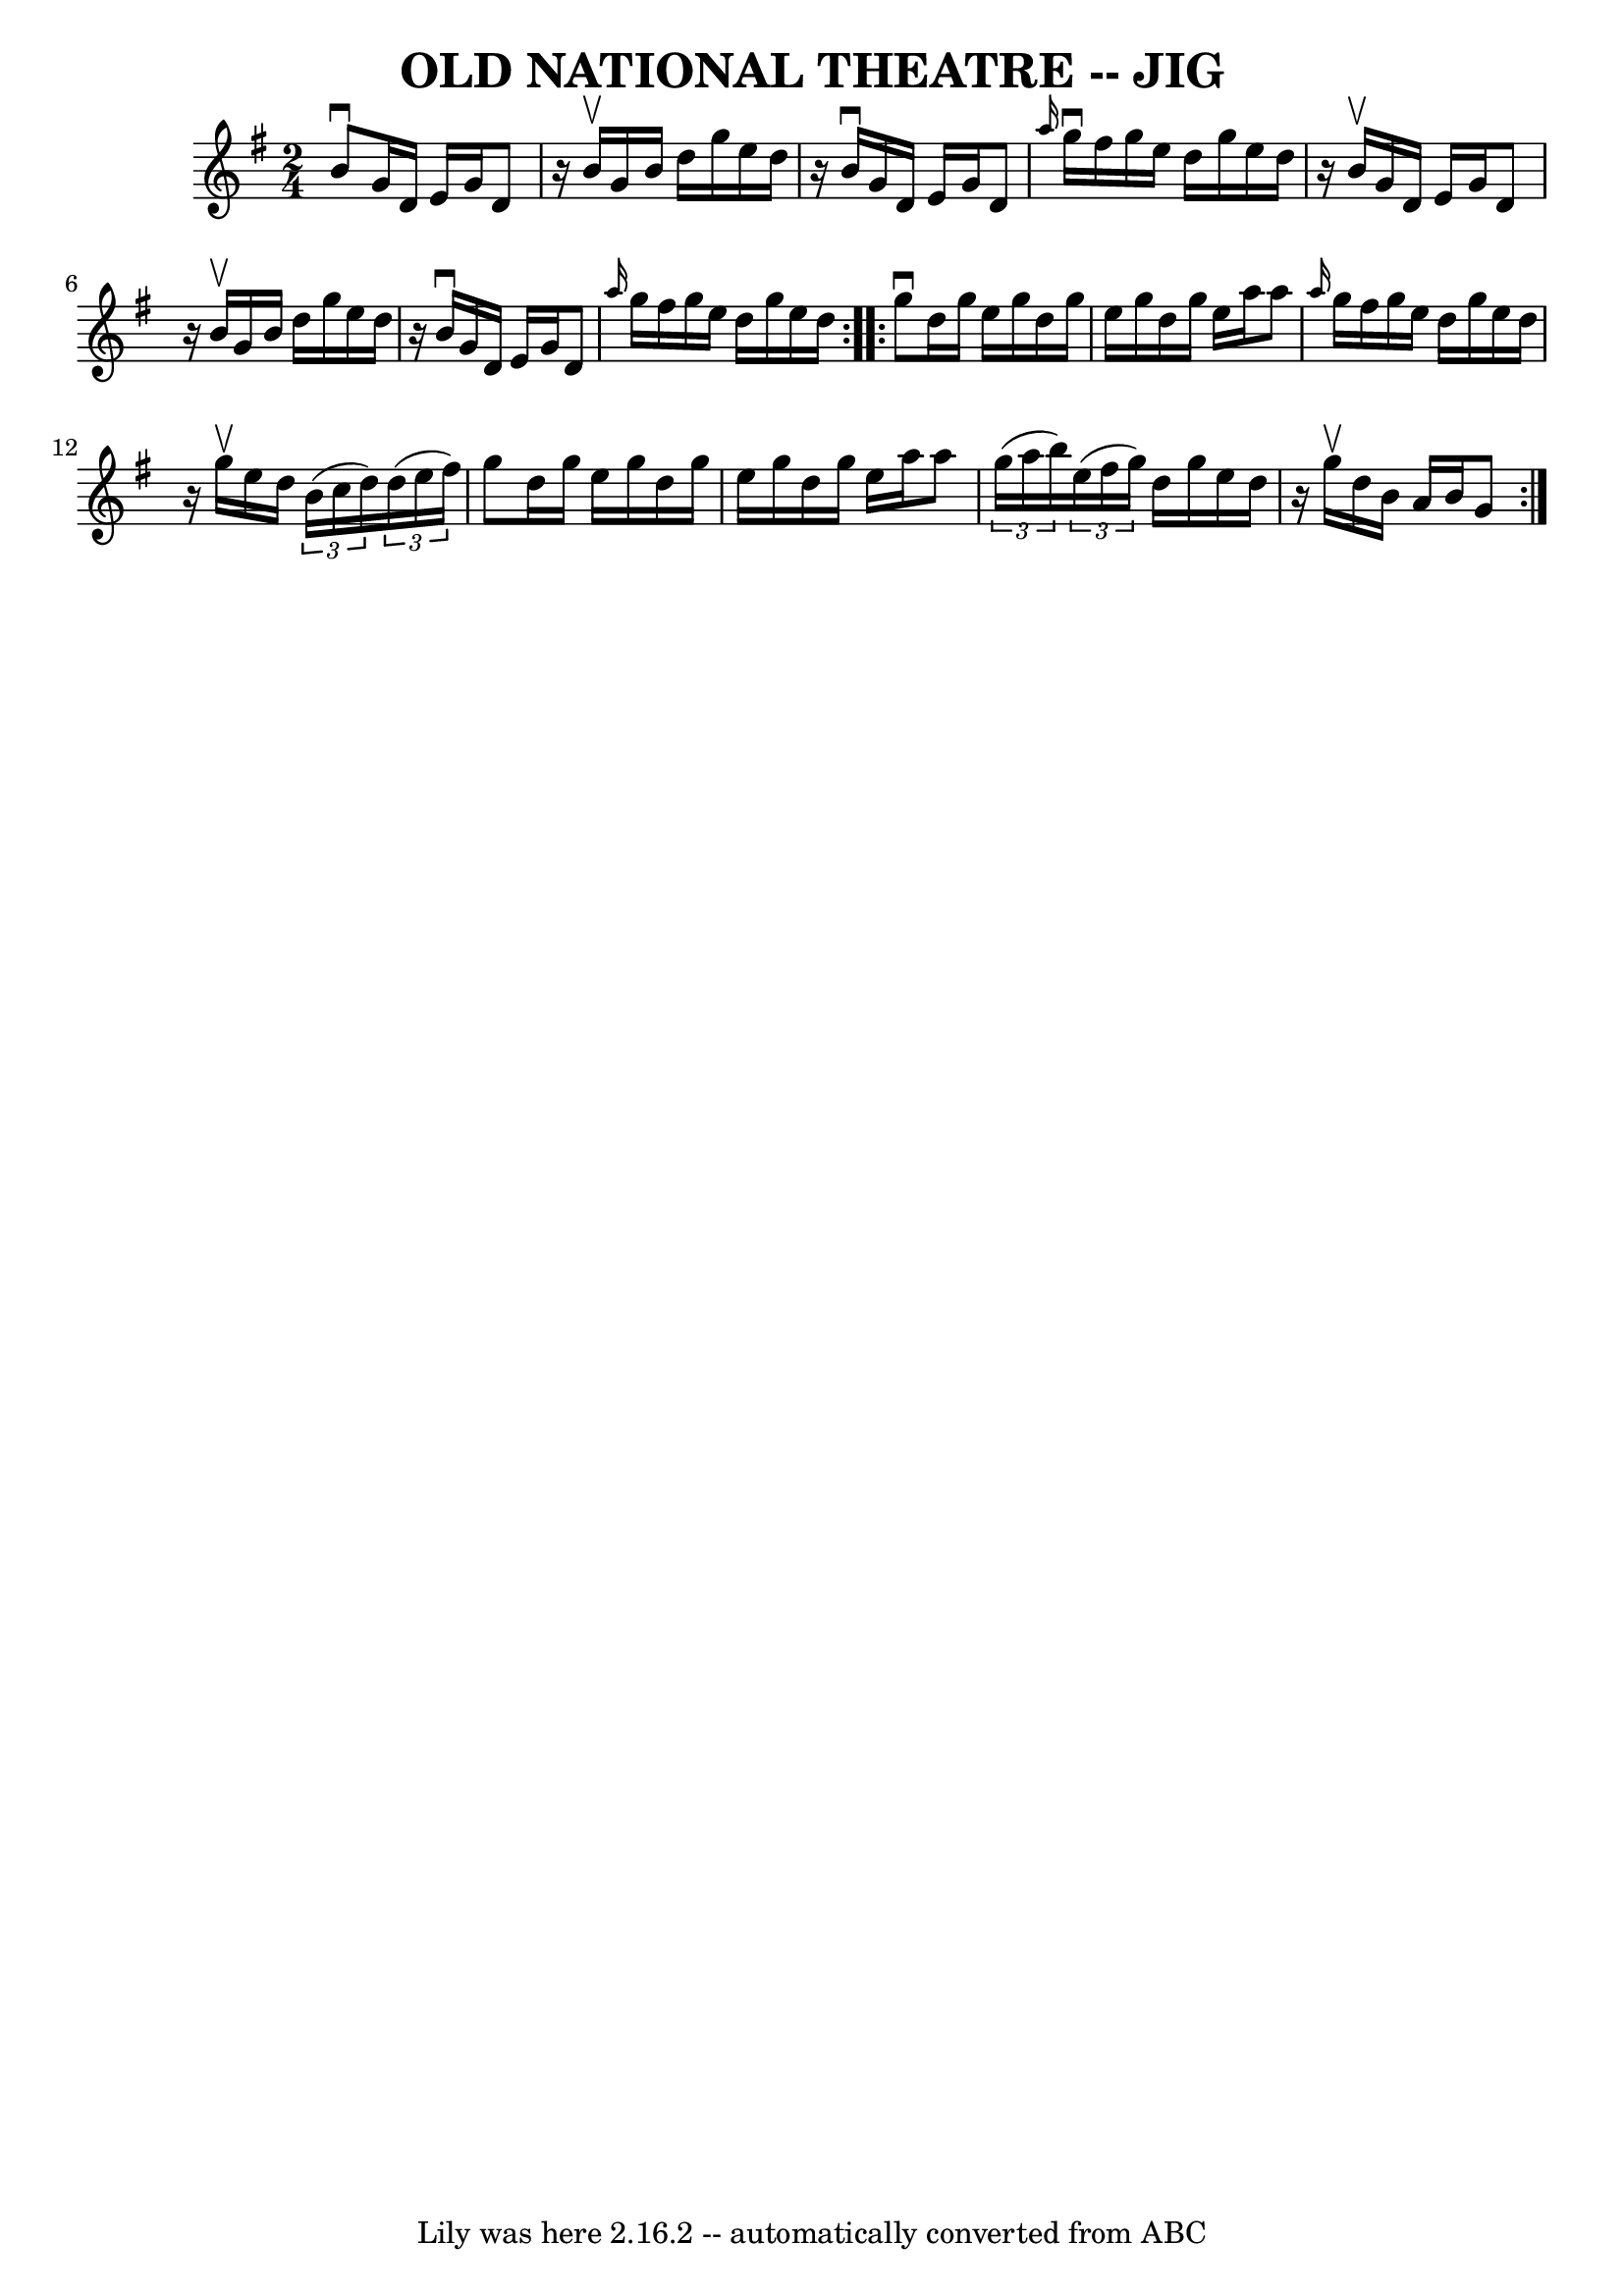 \version "2.7.40"
\header {
	book = "Ryan's Mammoth Collection of Fiddle Tunes"
	crossRefNumber = "1"
	footnotes = ""
	tagline = "Lily was here 2.16.2 -- automatically converted from ABC"
	title = "OLD NATIONAL THEATRE -- JIG"
}
voicedefault =  {
\set Score.defaultBarType = "empty"

\repeat volta 2 {
\time 2/4 \key g \major   b'8 ^\downbow   g'16    d'16    e'16    g'16    d'8   
 \bar "|"   r16 b'16 ^\upbow   g'16    b'16    d''16    g''16    e''16    d''16 
   \bar "|"   r16 b'16 ^\downbow   g'16    d'16    e'16    g'16    d'8    
\bar "|" \grace {    a''16  }   g''16 ^\downbow   fis''16    g''16    e''16    
d''16    g''16    e''16    d''16    \bar "|"     \bar "|"   r16 b'16 ^\upbow   
g'16    d'16    e'16    g'16    d'8    \bar "|"   r16 b'16 ^\upbow   g'16    
b'16    d''16    g''16    e''16    d''16    \bar "|"   r16 b'16 ^\downbow   
g'16    d'16    e'16    g'16    d'8    \bar "|" \grace {    a''16  }   g''16    
fis''16    g''16    e''16    d''16    g''16    e''16    d''16    }     
\repeat volta 2 {   g''8 ^\downbow   d''16    g''16    e''16    g''16    d''16  
  g''16    \bar "|"   e''16    g''16    d''16    g''16    e''16    a''16    
a''8    \bar "|" \grace {    a''16  }   g''16    fis''16    g''16    e''16    
d''16    g''16    e''16    d''16    \bar "|"   r16 g''16 ^\upbow   e''16    
d''16    \times 2/3 {   b'16 (   c''16    d''16  -) }   \times 2/3 {   d''16 (  
 e''16    fis''16  -) }   \bar "|"     \bar "|"   g''8    d''16    g''16    
e''16    g''16    d''16    g''16    \bar "|"   e''16    g''16    d''16    g''16 
   e''16    a''16    a''8    \bar "|"   \times 2/3 {   g''16 (   a''16    b''16 
 -) }   \times 2/3 {   e''16 (   fis''16    g''16  -) }   d''16    g''16    
e''16    d''16    \bar "|"   r16 g''16 ^\upbow   d''16    b'16    a'16    b'16  
  g'8    }   
}

\score{
    <<

	\context Staff="default"
	{
	    \voicedefault 
	}

    >>
	\layout {
	}
	\midi {}
}

